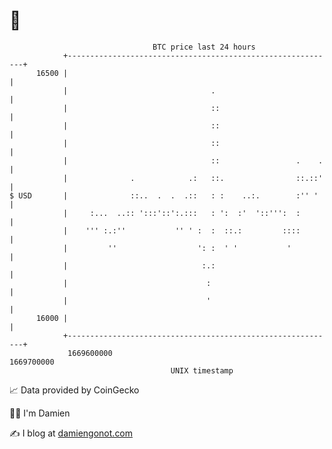 * 👋

#+begin_example
                                   BTC price last 24 hours                    
               +------------------------------------------------------------+ 
         16500 |                                                            | 
               |                                .                           | 
               |                                ::                          | 
               |                                ::                          | 
               |                                ::                          | 
               |                                ::                 .    .   | 
               |              .            .:   ::.                ::.::'   | 
   $ USD       |              ::..  .  .  .::   : :    ..:.        :'' '    | 
               |     :...  ..:: ':::'::':.:::   : ':  :'  '::''':  :        | 
               |    ''' :.:''           '' ' :  :  ::.:         ::::        | 
               |         ''                  ': :  ' '           '          | 
               |                              :.:                           | 
               |                               :                            | 
               |                               '                            | 
         16000 |                                                            | 
               +------------------------------------------------------------+ 
                1669600000                                        1669700000  
                                       UNIX timestamp                         
#+end_example
📈 Data provided by CoinGecko

🧑‍💻 I'm Damien

✍️ I blog at [[https://www.damiengonot.com][damiengonot.com]]
